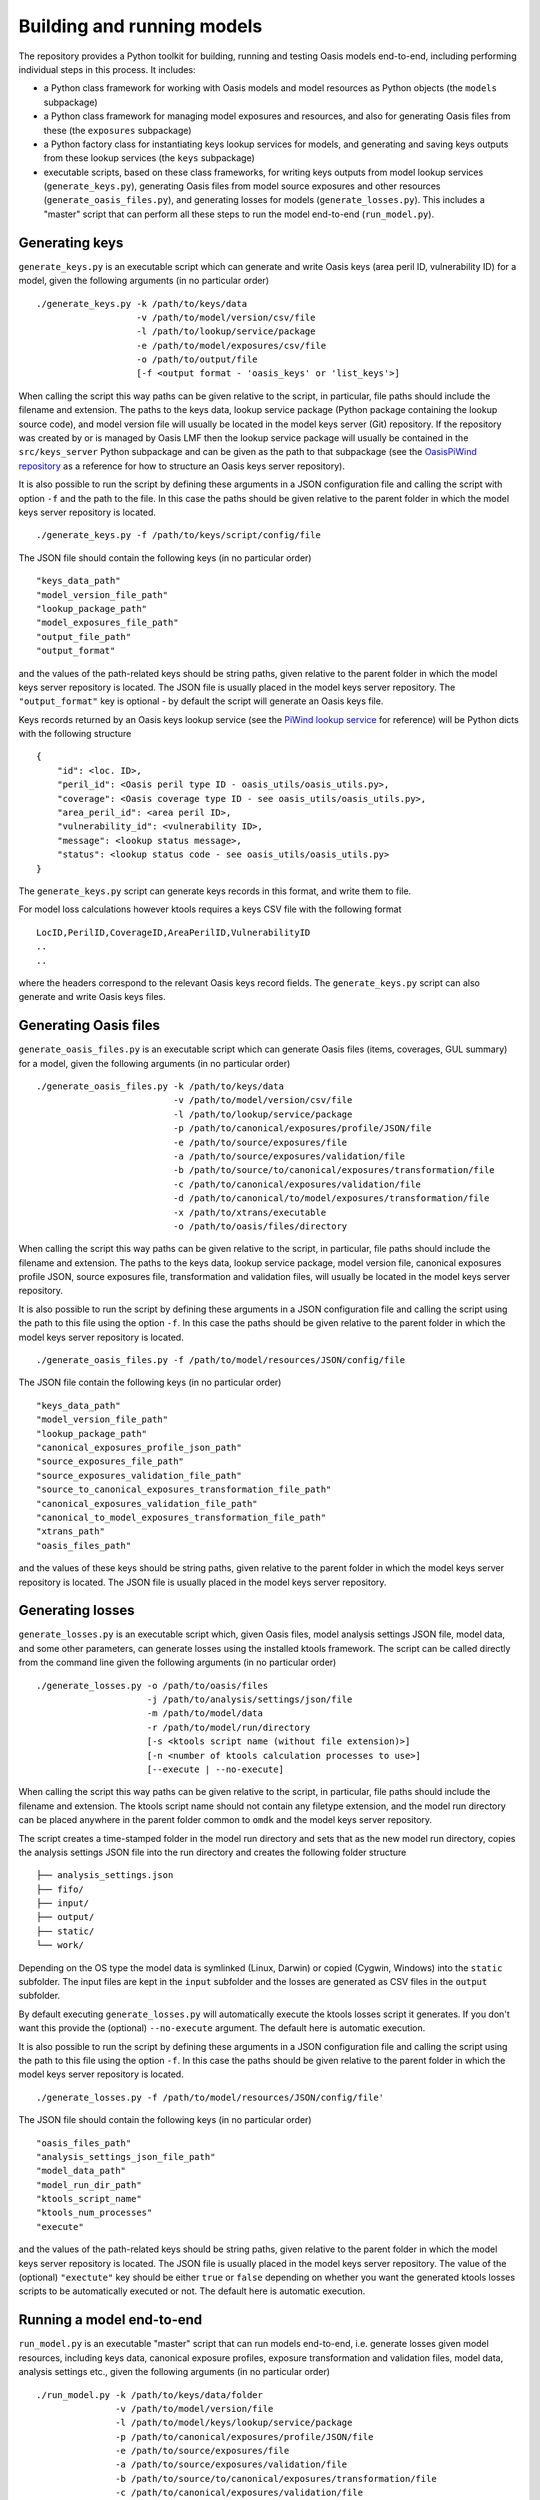 Building and running models
===========================

The repository provides a Python toolkit for building, running and
testing Oasis models end-to-end, including performing individual steps
in this process. It includes:

-  a Python class framework for working with Oasis models and model
   resources as Python objects (the ``models`` subpackage)
-  a Python class framework for managing model exposures and resources,
   and also for generating Oasis files from these (the ``exposures``
   subpackage)
-  a Python factory class for instantiating keys lookup services for
   models, and generating and saving keys outputs from these lookup
   services (the ``keys`` subpackage)
-  executable scripts, based on these class frameworks, for writing keys
   outputs from model lookup services (``generate_keys.py``), generating
   Oasis files from model source exposures and other resources
   (``generate_oasis_files.py``), and generating losses for models
   (``generate_losses.py``). This includes a "master" script that can
   perform all these steps to run the model end-to-end
   (``run_model.py``).

Generating keys
---------------

``generate_keys.py`` is an executable script which can generate and
write Oasis keys (area peril ID, vulnerability ID) for a model, given
the following arguments (in no particular order)

::

    ./generate_keys.py -k /path/to/keys/data
                       -v /path/to/model/version/csv/file
                       -l /path/to/lookup/service/package
                       -e /path/to/model/exposures/csv/file
                       -o /path/to/output/file
                       [-f <output format - 'oasis_keys' or 'list_keys'>]

When calling the script this way paths can be given relative to the
script, in particular, file paths should include the filename and
extension. The paths to the keys data, lookup service package (Python
package containing the lookup source code), and model version file will
usually be located in the model keys server (Git) repository. If the
repository was created by or is managed by Oasis LMF then the lookup
service package will usually be contained in the ``src/keys_server``
Python subpackage and can be given as the path to that subpackage (see
the `OasisPiWind repository <https://github.com/OasisLMF/OasisPiWind>`_
as a reference for how to structure an Oasis keys server repository).

It is also possible to run the script by defining these arguments in a
JSON configuration file and calling the script with option ``-f`` and
the path to the file. In this case the paths should be given relative to
the parent folder in which the model keys server repository is located.

::

    ./generate_keys.py -f /path/to/keys/script/config/file

The JSON file should contain the following keys (in no particular order)

::

    "keys_data_path"
    "model_version_file_path"
    "lookup_package_path"
    "model_exposures_file_path"
    "output_file_path"
    "output_format"

and the values of the path-related keys should be string paths, given
relative to the parent folder in which the model keys server repository
is located. The JSON file is usually placed in the model keys server
repository. The ``"output_format"`` key is optional - by default the
script will generate an Oasis keys file.

Keys records returned by an Oasis keys lookup service (see the `PiWind lookup service <https://github.com/OasisLMF/OasisPiWind/blob/master/src/keys_server/PiWindKeysLookup.py>`_ for reference) will be Python dicts with the following
structure

::

    {
        "id": <loc. ID>,
        "peril_id": <Oasis peril type ID - oasis_utils/oasis_utils.py>,
        "coverage": <Oasis coverage type ID - see oasis_utils/oasis_utils.py>,
        "area_peril_id": <area peril ID>,
        "vulnerability_id": <vulnerability ID>,
        "message": <lookup status message>,
        "status": <lookup status code - see oasis_utils/oasis_utils.py>
    }

The ``generate_keys.py`` script can generate keys records in this
format, and write them to file.

For model loss calculations however ktools requires a keys CSV file with
the following format

::

    LocID,PerilID,CoverageID,AreaPerilID,VulnerabilityID
    ..
    ..

where the headers correspond to the relevant Oasis keys record fields.
The ``generate_keys.py`` script can also generate and write Oasis keys
files.

Generating Oasis files
----------------------

``generate_oasis_files.py`` is an executable script which can generate
Oasis files (items, coverages, GUL summary) for a model, given the
following arguments (in no particular order)

::

    ./generate_oasis_files.py -k /path/to/keys/data
                              -v /path/to/model/version/csv/file
                              -l /path/to/lookup/service/package
                              -p /path/to/canonical/exposures/profile/JSON/file
                              -e /path/to/source/exposures/file
                              -a /path/to/source/exposures/validation/file
                              -b /path/to/source/to/canonical/exposures/transformation/file
                              -c /path/to/canonical/exposures/validation/file
                              -d /path/to/canonical/to/model/exposures/transformation/file
                              -x /path/to/xtrans/executable
                              -o /path/to/oasis/files/directory

When calling the script this way paths can be given relative to the
script, in particular, file paths should include the filename and
extension. The paths to the keys data, lookup service package, model
version file, canonical exposures profile JSON, source exposures file,
transformation and validation files, will usually be located in the
model keys server repository.

It is also possible to run the script by defining these arguments in a
JSON configuration file and calling the script using the path to this
file using the option ``-f``. In this case the paths should be given
relative to the parent folder in which the model keys server repository
is located.

::

    ./generate_oasis_files.py -f /path/to/model/resources/JSON/config/file

The JSON file contain the following keys (in no particular order)

::

    "keys_data_path"
    "model_version_file_path"
    "lookup_package_path"
    "canonical_exposures_profile_json_path"
    "source_exposures_file_path"
    "source_exposures_validation_file_path"
    "source_to_canonical_exposures_transformation_file_path"
    "canonical_exposures_validation_file_path"
    "canonical_to_model_exposures_transformation_file_path"
    "xtrans_path"
    "oasis_files_path"

and the values of these keys should be string paths, given relative to
the parent folder in which the model keys server repository is located.
The JSON file is usually placed in the model keys server repository.

Generating losses
-----------------

``generate_losses.py`` is an executable script which, given Oasis files,
model analysis settings JSON file, model data, and some other
parameters, can generate losses using the installed ktools framework.
The script can be called directly from the command line given the
following arguments (in no particular order)

::

    ./generate_losses.py -o /path/to/oasis/files
                         -j /path/to/analysis/settings/json/file
                         -m /path/to/model/data
                         -r /path/to/model/run/directory
                         [-s <ktools script name (without file extension)>]
                         [-n <number of ktools calculation processes to use>]
                         [--execute | --no-execute]

When calling the script this way paths can be given relative to the
script, in particular, file paths should include the filename and
extension. The ktools script name should not contain any filetype
extension, and the model run directory can be placed anywhere in the
parent folder common to ``omdk`` and the model keys server repository.

The script creates a time-stamped folder in the model run directory and
sets that as the new model run directory, copies the analysis settings
JSON file into the run directory and creates the following folder
structure

::

    ├── analysis_settings.json
    ├── fifo/
    ├── input/
    ├── output/
    ├── static/
    └── work/

Depending on the OS type the model data is symlinked (Linux, Darwin) or
copied (Cygwin, Windows) into the ``static`` subfolder. The input files
are kept in the ``input`` subfolder and the losses are generated as CSV
files in the ``output`` subfolder.

By default executing ``generate_losses.py`` will automatically execute
the ktools losses script it generates. If you don't want this provide
the (optional) ``--no-execute`` argument. The default here is automatic
execution.

It is also possible to run the script by defining these arguments in a
JSON configuration file and calling the script using the path to this
file using the option ``-f``. In this case the paths should be given
relative to the parent folder in which the model keys server repository
is located.

::

    ./generate_losses.py -f /path/to/model/resources/JSON/config/file'

The JSON file should contain the following keys (in no particular order)

::

    "oasis_files_path"
    "analysis_settings_json_file_path"
    "model_data_path"
    "model_run_dir_path"
    "ktools_script_name"
    "ktools_num_processes"
    "execute"

and the values of the path-related keys should be string paths, given
relative to the parent folder in which the model keys server repository
is located. The JSON file is usually placed in the model keys server
repository. The value of the (optional) ``"exectute"`` key should be
either ``true`` or ``false`` depending on whether you want the generated
ktools losses scripts to be automatically executed or not. The default
here is automatic execution.

Running a model end-to-end
--------------------------

``run_model.py`` is an executable "master" script that can run models
end-to-end, i.e. generate losses given model resources, including keys
data, canonical exposure profiles, exposure transformation and
validation files, model data, analysis settings etc., given the
following arguments (in no particular order)

::

    ./run_model.py -k /path/to/keys/data/folder
                   -v /path/to/model/version/file
                   -l /path/to/model/keys/lookup/service/package
                   -p /path/to/canonical/exposures/profile/JSON/file
                   -e /path/to/source/exposures/file
                   -a /path/to/source/exposures/validation/file
                   -b /path/to/source/to/canonical/exposures/transformation/file
                   -c /path/to/canonical/exposures/validation/file
                   -d /path/to/canonical/to/model/exposures/transformation/file
                   -x /path/to/xtrans/executable
                   -j /path/to/analysis/settings/json/file
                   -m /path/to/model/data
                   -r /path/to/model/run/directory
                   [-s <ktools script name (without file extension)>]
                   [-n <number of ktools calculation processes to use>]

When calling the script this way paths can be given relative to the
script, in particular, file paths should include the filename and
extension. The paths to the keys data, lookup service package, model
version file, canonical exposures profile JSON, source exposures file,
transformation and validation files, and analysis settings JSON file,
will usually be located in the model keys server repository. The ktools
script name should not contain any filetype extension, and the model run
directory can be placed anywhere in the parent folder common to ``omdk``
and the model keys server repository.

It is also possible to run the script by defining these arguments in a
JSON configuration file and calling the script using the path to this
file using the option ``-f``. In this case the paths should be given
relative to the parent folder in which the model keys server repository
is located.

::

    ./run_model.py -f /path/to/model/resources/JSON/config/file'

The JSON file should contain the following keys (in no particular order)

::

    "keys_data_path"
    "model_version_file_path"
    "lookup_package_path"
    "canonical_exposures_profile_json_path"
    "source_exposures_file_path"
    "source_exposures_validation_file_path"
    "source_to_canonical_exposures_transformation_file_path"
    "canonical_exposures_validation_file_path"
    "canonical_to_model_exposures_transformation_file_path"
    "xtrans_path"
    "analysis_settings_json_file_path"
    "model_data_path"
    "model_run_dir_path"
    "ktools_script_name"
    "ktools_num_processes"

and the values of the path-related keys should be string paths, given
relative to the parent folder in which the model keys server repository
is located. The JSON file is usually placed in the model keys server
repository. The ``"ktools_script_name"`` and ``"ktools_num_processes"``
keys are optional - the script uses default values of ``run_ktools.sh``
and 2 respectively.

**NOTE**: For a given model the JSON script configuration files for
``generate_oasis_files.py``, ``generate_losses.py`` and ``run_model.py``
should complement each other, except for ``generate_losses.py`` which
requires the path to Oasis files, not required by ``run_model.py``. You
can run any of these scripts against a single master script
configuration file, provided that the path to an actual set of Oasis
files is added in order to run ``generate_losses.py``

As an example, this is the master script configuration file for PiWind

::

    {
        "keys_data_path": "OasisPiWind/keys_data/PiWind",
        "model_version_file_path": "OasisPiWind/keys_data/PiWind/ModelVersion.csv", 
        "lookup_package_path": "OasisPiWind/src/keys_server",
        "canonical_exposures_profile_json_path": "OasisPiWind/oasislmf-piwind-canonical-profile.json",
        "source_exposures_file_path": "OasisPiWind/tests/data/SourceLocPiWind.csv",
        "source_exposures_validation_file_path": "OasisPiWind/flamingo/PiWind/Files/ValidationFiles/Generic_Windstorm_SourceLoc.xsd",
        "source_to_canonical_exposures_transformation_file_path": "OasisPiWind/flamingo/PiWind/Files/TransformationFiles/MappingMapToGeneric_Windstorm_CanLoc_A.xslt",
        "canonical_exposures_validation_file_path": "OasisPiWind/flamingo/PiWind/Files/ValidationFiles/Generic_Windstorm_CanLoc_B.xsd",
        "canonical_to_model_exposures_transformation_file_path": "OasisPiWind/flamingo/PiWind/Files/TransformationFiles/MappingMapTopiwind_modelloc.xslt",
        "xtrans_path": "omdk/xtrans/xtrans.exe",
        "oasis_files_path": "omdk/runs",
        "analysis_settings_json_file_path": "OasisPiWind/analysis_settings.json",
        "model_data_path": "OasisPiWind/model_data/PiWind",
        "model_run_dir_path": "omdk/runs"
    }

It can also be obtained from
`https://github.com/OasisLMF/OasisPiWind/blob/master/mdk-oasislmf-piwind.json <https://github.com/OasisLMF/OasisPiWind/blob/master/mdk-oasislmf-piwind.json>`_.